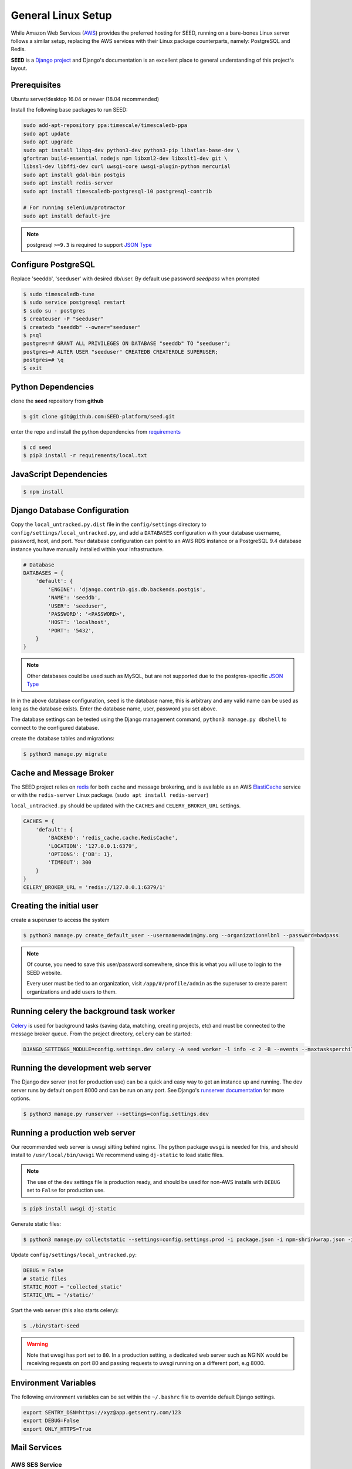 General Linux Setup
===================

While Amazon Web Services (`AWS`_) provides the preferred hosting for SEED,
running on a bare-bones Linux server follows a similar setup, replacing the
AWS services with their Linux package counterparts, namely: PostgreSQL and
Redis.

**SEED** is a `Django project`_ and Django's documentation
is an excellent place to general understanding of this project's layout.

.. _Django project: https://www.djangoproject.com/

.. _AWS: http://aws.amazon.com/

Prerequisites
^^^^^^^^^^^^^^

Ubuntu server/desktop 16.04 or newer (18.04 recommended)

Install the following base packages to run SEED:

.. code-block:: console

    sudo add-apt-repository ppa:timescale/timescaledb-ppa
    sudo apt update
    sudo apt upgrade
    sudo apt install libpq-dev python3-dev python3-pip libatlas-base-dev \
    gfortran build-essential nodejs npm libxml2-dev libxslt1-dev git \
    libssl-dev libffi-dev curl uwsgi-core uwsgi-plugin-python mercurial
    sudo apt install gdal-bin postgis
    sudo apt install redis-server
    sudo apt install timescaledb-postgresql-10 postgresql-contrib

    # For running selenium/protractor
    sudo apt install default-jre

.. note:: postgresql ``>=9.3`` is required to support `JSON Type`_

.. _JSON Type: http://www.postgresql.org/docs/9.3/static/datatype-json.html

Configure PostgreSQL
^^^^^^^^^^^^^^^^^^^^

Replace 'seeddb', 'seeduser' with desired db/user. By
default use password `seedpass` when prompted

.. code-block:: console

    $ sudo timescaledb-tune
    $ sudo service postgresql restart
    $ sudo su - postgres
    $ createuser -P "seeduser"
    $ createdb "seeddb" --owner="seeduser"
    $ psql
    postgres=# GRANT ALL PRIVILEGES ON DATABASE "seeddb" TO "seeduser";
    postgres=# ALTER USER "seeduser" CREATEDB CREATEROLE SUPERUSER;
    postgres=# \q
    $ exit


Python Dependencies
^^^^^^^^^^^^^^^^^^^

clone the **seed** repository from **github**

.. code-block:: console

    $ git clone git@github.com:SEED-platform/seed.git

enter the repo and install the python dependencies from `requirements`_

.. _requirements: https://github.com/SEED-platform/seed/blob/master/requirements/local.txt

.. code-block:: console

    $ cd seed
    $ pip3 install -r requirements/local.txt


JavaScript Dependencies
^^^^^^^^^^^^^^^^^^^^^^^

.. code-block:: console

    $ npm install


Django Database Configuration
^^^^^^^^^^^^^^^^^^^^^^^^^^^^^

Copy the ``local_untracked.py.dist`` file in the ``config/settings`` directory to
``config/settings/local_untracked.py``, and add a ``DATABASES`` configuration with your database username, password,
host, and port. Your database configuration can point to an AWS RDS instance or a PostgreSQL 9.4 database instance
you have manually installed within your infrastructure.

.. code-block:: python

    # Database
    DATABASES = {
        'default': {
            'ENGINE': 'django.contrib.gis.db.backends.postgis',
            'NAME': 'seeddb',
            'USER': 'seeduser',
            'PASSWORD': '<PASSWORD>',
            'HOST': 'localhost',
            'PORT': '5432',
        }
    }


.. note::

    Other databases could be used such as MySQL, but are not supported
    due to the postgres-specific `JSON Type`_

In in the above database configuration, ``seed`` is the database name, this is arbitrary and any valid name can be
used as long as the database exists. Enter the database name, user, password you set above.

The database settings can be tested using the Django management command, ``python3 manage.py dbshell`` to connect to the
configured database.

create the database tables and migrations:

.. code-block:: console

    $ python3 manage.py migrate

Cache and Message Broker
^^^^^^^^^^^^^^^^^^^^^^^^

The SEED project relies on `redis`_ for both cache and message brokering, and
is available as an AWS `ElastiCache`_ service or with the ``redis-server``
Linux package. (``sudo apt install redis-server``)

``local_untracked.py`` should be updated with the ``CACHES`` and ``CELERY_BROKER_URL``
settings.

.. _ElastiCache: https://aws.amazon.com/elasticache/

.. _redis: http://redis.io/


.. code-block:: python

    CACHES = {
        'default': {
            'BACKEND': 'redis_cache.cache.RedisCache',
            'LOCATION': '127.0.0.1:6379',
            'OPTIONS': {'DB': 1},
            'TIMEOUT': 300
        }
    }
    CELERY_BROKER_URL = 'redis://127.0.0.1:6379/1'


Creating the initial user
^^^^^^^^^^^^^^^^^^^^^^^^^

create a superuser to access the system

.. code-block:: console

    $ python3 manage.py create_default_user --username=admin@my.org --organization=lbnl --password=badpass


.. note::

    Of course, you need to save this user/password somewhere, since this is what
    you will use to login to the SEED website.

    Every user must be tied to an organization, visit ``/app/#/profile/admin``
    as the superuser to create parent organizations and add users to them.



Running celery the background task worker
^^^^^^^^^^^^^^^^^^^^^^^^^^^^^^^^^^^^^^^^^

`Celery`_ is used for background tasks (saving data, matching, creating
projects, etc) and must be connected to the message broker queue. From the
project directory, ``celery`` can be started:

.. code-block:: console

    DJANGO_SETTINGS_MODULE=config.settings.dev celery -A seed worker -l info -c 2 -B --events --maxtasksperchild=1000

.. _Celery: http://www.celeryproject.org/


Running the development web server
^^^^^^^^^^^^^^^^^^^^^^^^^^^^^^^^^^

The Django dev server (not for production use) can be a quick and easy way to
get an instance up and running. The dev server runs by default on port 8000
and can be run on any port. See Django's `runserver documentation`_ for more
options.

.. _runserver documentation: https://docs.djangoproject.com/en/1.6/ref/django-admin/#django-admin-runserver

.. code-block:: console

    $ python3 manage.py runserver --settings=config.settings.dev


Running a production web server
^^^^^^^^^^^^^^^^^^^^^^^^^^^^^^^

Our recommended web server is uwsgi sitting behind nginx. The python package ``uwsgi`` is needed for this, and
should install to ``/usr/local/bin/uwsgi`` We recommend using ``dj-static`` to load static files.

.. note::

    The use of the ``dev`` settings file is production ready, and should be
    used for non-AWS installs with ``DEBUG`` set to ``False`` for production use.


.. code-block:: console

    $ pip3 install uwsgi dj-static


Generate static files:

.. code-block:: console

    $ python3 manage.py collectstatic --settings=config.settings.prod -i package.json -i npm-shrinkwrap.json -i node_modules/openlayers-ext/index.html

Update ``config/settings/local_untracked.py``:

.. code-block:: python

    DEBUG = False
    # static files
    STATIC_ROOT = 'collected_static'
    STATIC_URL = '/static/'

Start the web server (this also starts celery):

.. code-block:: console

    $ ./bin/start-seed

.. warning::

    Note that uwsgi has port set to ``80``. In a production setting, a dedicated web server such as NGINX would be
    receiving requests on port 80 and passing requests to uwsgi running on a different port, e.g 8000.




Environment Variables
^^^^^^^^^^^^^^^^^^^^^

The following environment variables can be set within the ``~/.bashrc`` file to
override default Django settings.

.. code-block:: bash

    export SENTRY_DSN=https://xyz@app.getsentry.com/123
    export DEBUG=False
    export ONLY_HTTPS=True


Mail Services
^^^^^^^^^^^^^

AWS SES Service
---------------

In the AWS setup, we can use SES to provide an email service for Django. The service is
configured in the config/settings/local_untracked.py:

.. code-block:: python

    EMAIL_BACKEND = 'django_ses.SESBackend'


In general, the following steps are needed to configure SES:

1. Access Amazon SES Console  - `Quickstart <https://docs.aws.amazon.com/ses/latest/DeveloperGuide/quick-start.html>`_
2. Login to Amazon SES Console. Verify which region we are using (e.g., us-east-1)
3. Decide on email address that will be sending the emails and add them to the `SES Verified Emails <https://docs.aws.amazon.com/ses/latest/DeveloperGuide/verify-email-addresses.html>`_.
4. Test that SES works as expected (while in the SES sandbox). Note that you will need to add the sender and recipient emails to the verified emails while in the sandbox.
5. Update the local_untracked.py file or set the environment variables for the docker file.
6. Once ready, move the SES instance out of the sandbox. Following instructions `here <https://docs.aws.amazon.com/ses/latest/DeveloperGuide/request-production-access.html>`_
7. (Optional) Set up Amazon Simple Notification Service (Amazon SNS) to notify you of bounced emails and other issues.
8. (Optional) Use the AWS Management Console to set up Easy DKIM, which is a way to authenticate your emails. Amazon SES console will have the values for SPF and DKIM that you need to put into your DNS.

SMTP service
------------

Many options for setting up your own `SMTP`_ service/server or using other SMTP
third party services are available and compatible including `gmail`_. SMTP is not configured for working within Docker at the moment.

.. _SMTP: https://docs.djangoproject.com/en/2.0/ref/settings/#email-backend
.. _gmail: http://stackoverflow.com/questions/19264907/python-django-gmail-smtp-setup

.. code-block:: python

    EMAIL_BACKEND = 'django.core.mail.backends.smtp.EmailBackend'

local_untracked.py
^^^^^^^^^^^^^^^^^^

.. code-block:: python

    # PostgreSQL DB config
    DATABASES = {
        'default': {
            'ENGINE': 'django.db.backends.postgresql_psycopg2',
            'NAME': 'seed',
            'USER': 'your-username',
            'PASSWORD': 'your-password',
            'HOST': 'your-host',
            'PORT': 'your-port',
        }
    }

    # config for local storage backend
    DOMAIN_URLCONFS = {'default': 'config.urls'}

    CACHES = {
        'default': {
            'BACKEND': 'redis_cache.cache.RedisCache',
            'LOCATION': '127.0.0.1:6379',
            'OPTIONS': {'DB': 1},
            'TIMEOUT': 300
        }
    }
    CELERY_BROKER_URL = 'redis://127.0.0.1:6379/1'

    # SMTP config
    EMAIL_BACKEND = 'django.core.mail.backends.smtp.EmailBackend'

    # static files
    STATIC_ROOT = 'collected_static'
    STATIC_URL = '/static/'
